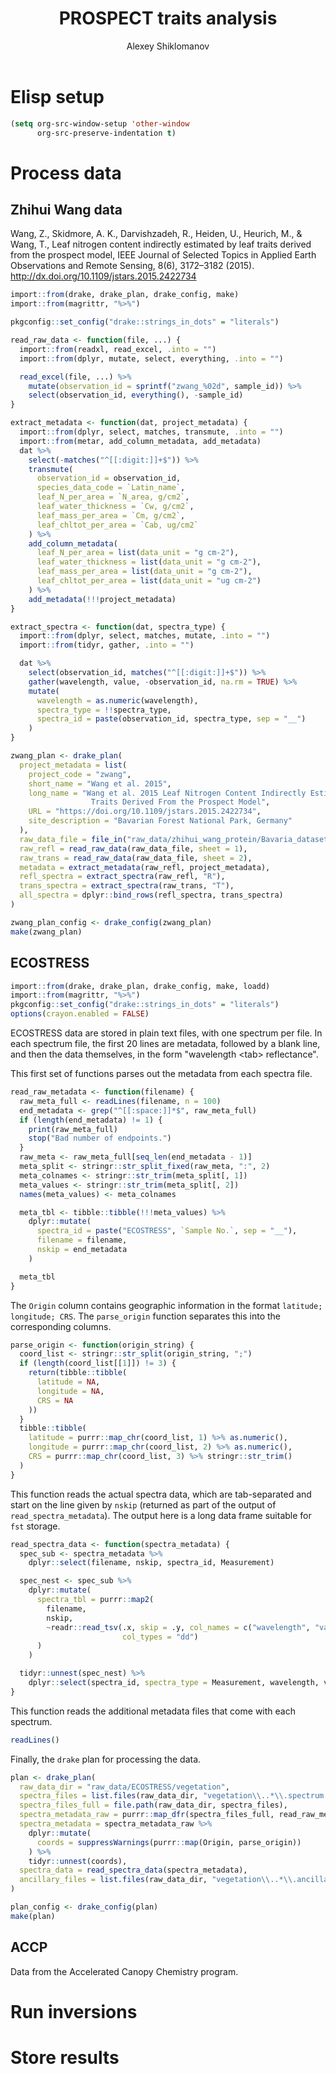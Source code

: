 #+TITLE: PROSPECT traits analysis
#+AUTHOR: Alexey Shiklomanov

* Elisp setup
:PROPERTIES:
:header-args: :tangle no :results silent
:END:

#+BEGIN_SRC emacs-lisp
(setq org-src-window-setup 'other-window
      org-src-preserve-indentation t)
#+END_SRC

* Process data

** Zhihui Wang data
:PROPERTIES:
:header-args: :comments both :tangle scripts/process_spectra/zwang.R
:header-args: :results silent
:Bibtex: cite:wang_2015_leaf 
:END:

Wang, Z., Skidmore, A. K., Darvishzadeh, R., Heiden, U., Heurich, M., & Wang, T., Leaf nitrogen content indirectly estimated by leaf traits derived from the prospect model, IEEE Journal of Selected Topics in Applied Earth Observations and Remote Sensing, 8(6), 3172–3182 (2015).  http://dx.doi.org/10.1109/jstars.2015.2422734 

#+BEGIN_SRC R 
  import::from(drake, drake_plan, drake_config, make)
  import::from(magrittr, "%>%")

  pkgconfig::set_config("drake::strings_in_dots" = "literals")

  read_raw_data <- function(file, ...) {
    import::from(readxl, read_excel, .into = "")
    import::from(dplyr, mutate, select, everything, .into = "")

    read_excel(file, ...) %>%
      mutate(observation_id = sprintf("zwang_%02d", sample_id)) %>%
      select(observation_id, everything(), -sample_id)
  }

  extract_metadata <- function(dat, project_metadata) {
    import::from(dplyr, select, matches, transmute, .into = "")
    import::from(metar, add_column_metadata, add_metadata)
    dat %>%
      select(-matches("^[[:digit:]]+$")) %>%
      transmute(
        observation_id = observation_id,
        species_data_code = `Latin_name`,
        leaf_N_per_area = `N_area, g/cm2`,
        leaf_water_thickness = `Cw, g/cm2`,
        leaf_mass_per_area = `Cm, g/cm2`,
        leaf_chltot_per_area = `Cab, ug/cm2`
      ) %>%
      add_column_metadata(
        leaf_N_per_area = list(data_unit = "g cm-2"),
        leaf_water_thickness = list(data_unit = "g cm-2"),
        leaf_mass_per_area = list(data_unit = "g cm-2"),
        leaf_chltot_per_area = list(data_unit = "ug cm-2")
      ) %>%
      add_metadata(!!!project_metadata)
  }

  extract_spectra <- function(dat, spectra_type) {
    import::from(dplyr, select, matches, mutate, .into = "")
    import::from(tidyr, gather, .into = "")

    dat %>%
      select(observation_id, matches("^[[:digit:]]+$")) %>%
      gather(wavelength, value, -observation_id, na.rm = TRUE) %>%
      mutate(
        wavelength = as.numeric(wavelength),
        spectra_type = !!spectra_type,
        spectra_id = paste(observation_id, spectra_type, sep = "__")
      )
  }

  zwang_plan <- drake_plan(
    project_metadata = list(
      project_code = "zwang",
      short_name = "Wang et al. 2015",
      long_name = "Wang et al. 2015 Leaf Nitrogen Content Indirectly Estimated By Leaf
                    Traits Derived From the Prospect Model",
      URL = "https://doi.org/10.1109/jstars.2015.2422734",
      site_description = "Bavarian Forest National Park, Germany"
    ),
    raw_data_file = file_in("raw_data/zhihui_wang_protein/Bavaria_dataset_ZW.xlsx"),
    raw_refl = read_raw_data(raw_data_file, sheet = 1),
    raw_trans = read_raw_data(raw_data_file, sheet = 2),
    metadata = extract_metadata(raw_refl, project_metadata),
    refl_spectra = extract_spectra(raw_refl, "R"),
    trans_spectra = extract_spectra(raw_trans, "T"),
    all_spectra = dplyr::bind_rows(refl_spectra, trans_spectra)
  )

  zwang_plan_config <- drake_config(zwang_plan)
  make(zwang_plan)
#+END_SRC

** ECOSTRESS
:PROPERTIES:
:header-args:R: :comments both :tangle scripts/process_spectra/ecostress.R :results output replace drawer :session *R*
:END:

#+NAME: setup
#+BEGIN_SRC R :results none
import::from(drake, drake_plan, drake_config, make, loadd)
import::from(magrittr, "%>%")
pkgconfig::set_config("drake::strings_in_dots" = "literals")
options(crayon.enabled = FALSE)
#+END_SRC

ECOSTRESS data are stored in plain text files, with one spectrum per file.
In each spectrum file, the first 20 lines are metadata, followed by a blank line, and then the data themselves, in the form "wavelength <tab> reflectance".

This first set of functions parses out the metadata from each spectra file.

#+NAME: read spectra metadata functions
#+BEGIN_SRC R
read_raw_metadata <- function(filename) {
  raw_meta_full <- readLines(filename, n = 100)
  end_metadata <- grep("^[[:space:]]*$", raw_meta_full)
  if (length(end_metadata) != 1) {
    print(raw_meta_full)
    stop("Bad number of endpoints.")
  }
  raw_meta <- raw_meta_full[seq_len(end_metadata - 1)]
  meta_split <- stringr::str_split_fixed(raw_meta, ":", 2)
  meta_colnames <- stringr::str_trim(meta_split[, 1])
  meta_values <- stringr::str_trim(meta_split[, 2])
  names(meta_values) <- meta_colnames

  meta_tbl <- tibble::tibble(!!!meta_values) %>%
    dplyr::mutate(
      spectra_id = paste("ECOSTRESS", `Sample No.`, sep = "__"),
      filename = filename,
      nskip = end_metadata
    )

  meta_tbl
}
#+END_SRC

The ~Origin~ column contains geographic information in the format ~latitude; longitude; CRS~.
The ~parse_origin~ function separates this into the corresponding columns.

#+BEGIN_SRC R
parse_origin <- function(origin_string) {
  coord_list <- stringr::str_split(origin_string, ";")
  if (length(coord_list[[1]]) != 3) {
    return(tibble::tibble(
      latitude = NA,
      longitude = NA,
      CRS = NA
    ))
  }
  tibble::tibble(
    latitude = purrr::map_chr(coord_list, 1) %>% as.numeric(),
    longitude = purrr::map_chr(coord_list, 2) %>% as.numeric(),
    CRS = purrr::map_chr(coord_list, 3) %>% stringr::str_trim()
  )
}
#+END_SRC

This function reads the actual spectra data, which are tab-separated and start on the line given by ~nskip~ (returned as part of the output of ~read_spectra_metadata~).
The output here is a long data frame suitable for ~fst~ storage.

#+NAME: read spectra data function
#+BEGIN_SRC R
read_spectra_data <- function(spectra_metadata) {
  spec_sub <- spectra_metadata %>%
    dplyr::select(filename, nskip, spectra_id, Measurement)

  spec_nest <- spec_sub %>%
    dplyr::mutate(
      spectra_tbl = purrr::map2(
        filename,
        nskip,
        ~readr::read_tsv(.x, skip = .y, col_names = c("wavelength", "value"),
                         col_types = "dd")
      )
    )

  tidyr::unnest(spec_nest) %>%
    dplyr::select(spectra_id, spectra_type = Measurement, wavelength, value)
}
#+END_SRC

This function reads the additional metadata files that come with each spectrum.

#+BEGIN_SRC R
readLines()
#+END_SRC

Finally, the ~drake~ plan for processing the data.

#+NAME: drake plan
#+BEGIN_SRC R
plan <- drake_plan(
  raw_data_dir = "raw_data/ECOSTRESS/vegetation",
  spectra_files = list.files(raw_data_dir, "vegetation\\..*\\.spectrum.txt"),
  spectra_files_full = file.path(raw_data_dir, spectra_files),
  spectra_metadata_raw = purrr::map_dfr(spectra_files_full, read_raw_metadata),
  spectra_metadata = spectra_metadata_raw %>%
    dplyr::mutate(
      coords = suppressWarnings(purrr::map(Origin, parse_origin))
    ) %>%
    tidyr::unnest(coords),
  spectra_data = read_spectra_data(spectra_metadata),
  ancillary_files = list.files(raw_data_dir, "vegetation\\..*\\.ancillary.txt")
)

plan_config <- drake_config(plan)
make(plan)
#+END_SRC

** ACCP

Data from the Accelerated Canopy Chemistry program.

* Run inversions

* Store results
